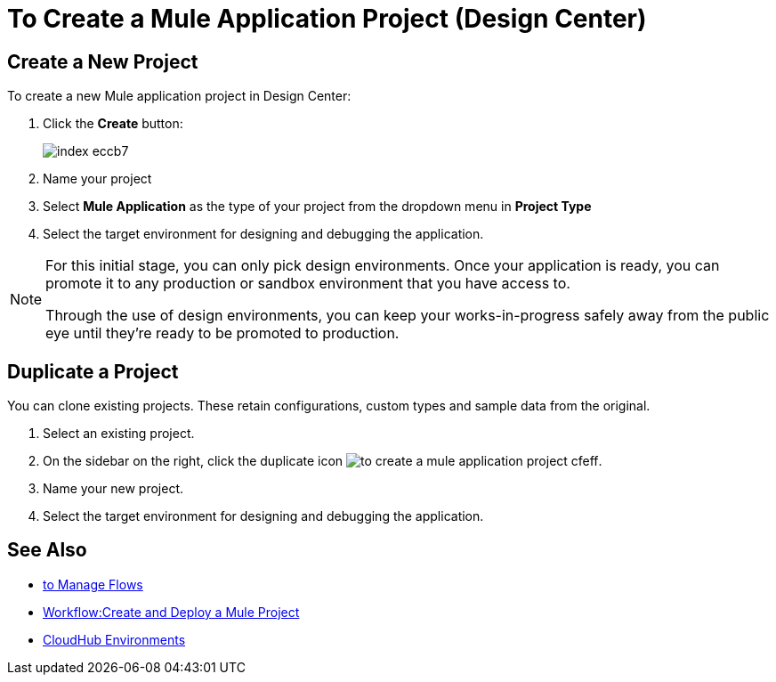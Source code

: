 = To Create a Mule Application Project (Design Center)

== Create a New Project

To create a new Mule application project in Design Center:

. Click the *Create* button:
+
image:index-eccb7.png[]

. Name your project

. Select *Mule Application* as the type of your project from the dropdown menu in *Project Type*


. Select the target environment for designing and debugging the application.

[NOTE]
====
For this initial stage, you can only pick design environments. Once your application is ready, you can promote it to any production or sandbox environment that you have access to.

Through the use of design environments, you can keep your works-in-progress safely away from the public eye until they're ready to be promoted to production.
====

== Duplicate a Project

You can clone existing projects. These retain configurations, custom types and sample data from the original.

. Select an existing project.

. On the sidebar on the right, click the duplicate icon image:to-create-a-mule-application-project-cfeff.png[].

. Name your new project.

. Select the target environment for designing and debugging the application.


== See Also


* link:/design-center/v/1.0/to-manage-flows[to Manage Flows]

* link:/design-center/v/1.0/workflow-create-and-run-a-mule-project[Workflow:Create and Deploy a Mule Project]

* link:https://docs.mulesoft.com/access-management/environments[CloudHub Environments]
